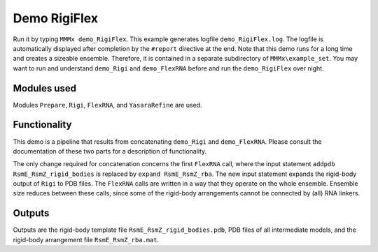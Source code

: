 .. _demo_RigiFlex:

Demo RigiFlex
==========================

Run it by typing ``MMMx demo_RigiFlex``. This example generates logfile ``demo_RigiFlex.log``. The logfile is automatically displayed after completion by the ``#report`` directive at the end.
Note that this demo runs for a long time and creates a sizeable ensemble. Therefore, it is contained in a separate subdirectory of ``MMMx\example_set``.
You may want to run and understand ``demo_Rigi`` and ``demo_FlexRNA`` before and run the ``demo_RigiFlex`` over night. 

Modules used
---------------------------------

Modules ``Prepare``, ``Rigi``, ``FlexRNA``, and ``YasaraRefine`` are used.

Functionality
---------------------------------

This demo is a pipeline that results from concatenating ``demo_Rigi`` and ``demo_FlexRNA``. Please consult the documentation of these two parts for a description of functionality.

The only change required for concatenation concerns the first ``FlexRNA`` call, where the input statement ``addpdb RsmE_RsmZ_rigid_bodies`` is replaced by ``expand RsmE_RsmZ_rba``.
The new input statement expands the rigid-body output of ``Rigi`` to PDB files. The ``FlexRNA`` calls are written in a way that they operate on the whole ensemble.
Ensemble size reduces between these calls, since some of the rigid-body arrangements cannot be connected by (all) RNA linkers.

Outputs
---------------------------------

Outputs are the rigid-body template file ``RsmE_RsmZ_rigid_bodies.pdb``, PDB files of all intermediate models, and the rigid-body arrangement file ``RsmE_RsmZ_rba.mat``.
